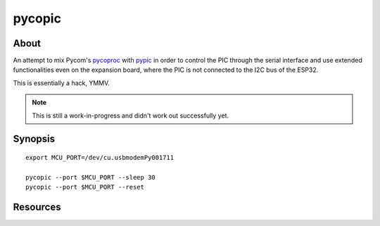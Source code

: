 #######
pycopic
#######


*****
About
*****
An attempt to mix Pycom's `pycoproc`_ with `pypic`_ in order to
control the PIC through the serial interface and use extended
functionalities even on the expansion board, where the PIC
is not connected to the I2C bus of the ESP32.

This is essentially a hack, YMMV.

.. note:: This is still a work-in-progress and didn't work out successfully yet.


********
Synopsis
********
::

    export MCU_PORT=/dev/cu.usbmodemPy001711

    pycopic --port $MCU_PORT --sleep 30
    pycopic --port $MCU_PORT --reset


*********
Resources
*********

.. todo:: Add some links to the Pycom user forum here.


.. _pycoproc: https://github.com/pycom/pycom-libraries/blob/master/lib/pycoproc/pycoproc.py
.. _pypic: https://github.com/pycom/pycom-micropython-sigfox/blob/Dev/esp32/tools/pypic.py
